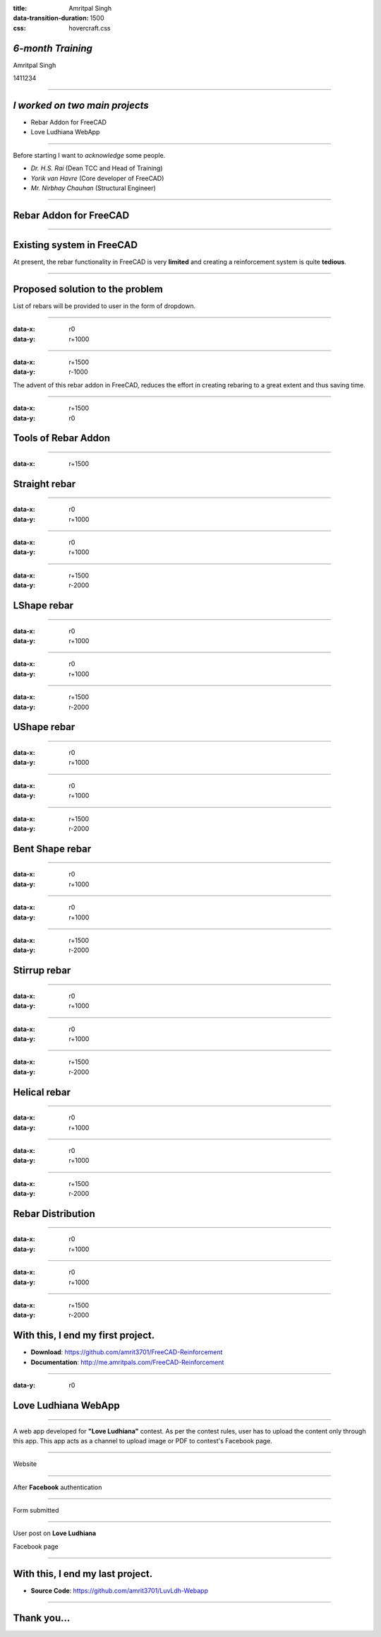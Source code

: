 :title: Amritpal Singh 
:data-transition-duration: 1500
:css: hovercraft.css

*6-month Training*
===================================


Amritpal Singh

1411234

----

*I worked on two main projects*
===================================
 
* Rebar Addon for FreeCAD
* Love Ludhiana WebApp

----

Before starting I want to *acknowledge* some people.                    
                                                                        
* *Dr. H.S. Rai* (Dean TCC and Head of Training)
* *Yorik van Havre* (Core developer of FreeCAD)
* *Mr. Nirbhay Chauhan* (Structural Engineer)

----

Rebar Addon for FreeCAD
==========================

----

Existing system in FreeCAD
============================

At present, the rebar functionality in FreeCAD is very **limited** and creating a reinforcement system is quite **tedious**.

----

Proposed solution to the problem
=================================

List of rebars will be provided to user in the form of dropdown.

----

:data-x: r0
:data-y: r+1000

.. image:: images/main.jpg
	:height: 700px
	:width: 1200px
	:class: aligncn

----

:data-x: r+1500
:data-y: r-1000

The advent of this rebar addon in FreeCAD, reduces the effort in creating rebaring to a great extent and thus saving time.

----

:data-x: r+1500
:data-y: r0

Tools of Rebar Addon
=====================

----

:data-x: r+1500

Straight rebar
================

----

:data-x: r0
:data-y: r+1000

.. image:: images/StraightRebarDialog.png

----

:data-x: r0
:data-y: r+1000


.. image:: images/StraightRebar.png
	:height: 700px
	:width: 1200px
	:class: aligncn

----

:data-x: r+1500
:data-y: r-2000

LShape rebar
================

----

:data-x: r0
:data-y: r+1000

.. image:: images/LShapeDialog.png

----

:data-x: r0
:data-y: r+1000


.. image:: images/LShapeRebar.png
	:height: 700px
	:width: 1200px
	:class: aligncn


----

:data-x: r+1500
:data-y: r-2000

UShape rebar
================

----

:data-x: r0
:data-y: r+1000

.. image:: images/UShapeDialog.png

----

:data-x: r0
:data-y: r+1000


.. image:: images/Footing_UShapeRebar.png
	:height: 700px
	:width: 1200px
	:class: aligncn

----

:data-x: r+1500
:data-y: r-2000

Bent Shape rebar
================

----

:data-x: r0
:data-y: r+1000

.. image:: images/BentShapeDialog.png

----

:data-x: r0
:data-y: r+1000


.. image:: images/BentShapeRebar.png
	:height: 700px
	:width: 1200px
	:class: aligncn

----

:data-x: r+1500
:data-y: r-2000

Stirrup rebar
================

----

:data-x: r0
:data-y: r+1000

.. image:: images/StirrupDialog.png

----

:data-x: r0
:data-y: r+1000


.. image:: images/Stirrup.png
	:height: 700px
	:width: 1200px
	:class: aligncn

----

:data-x: r+1500
:data-y: r-2000

Helical rebar
================

----

:data-x: r0
:data-y: r+1000

.. image:: images/HelicalRebarDialog.png

----

:data-x: r0
:data-y: r+1000


.. image:: images/HelicalRebar.png
	:height: 700px
	:width: 1200px
	:class: aligncn

----

:data-x: r+1500
:data-y: r-2000

Rebar Distribution
===================

----

:data-x: r0
:data-y: r+1000

.. image:: images/RebarDistributionDialog.png

----

:data-x: r0
:data-y: r+1000


.. image:: images/RebarDistribution.png
	:height: 700px
	:width: 1200px
	:class: aligncn

----

:data-x: r+1500
:data-y: r-2000

With this, I end my first project.
====================================

* **Download**: https://github.com/amrit3701/FreeCAD-Reinforcement

* **Documentation**: http://me.amritpals.com/FreeCAD-Reinforcement

----

:data-y: r0

Love Ludhiana WebApp
=====================

----

A web app developed for **"Love Ludhiana"** contest. As per the contest rules, user has to upload the content only through this app. This app acts as a channel to upload image or PDF to contest's Facebook page.

----

Website

.. image:: images/luvwebside.png
	:height: 600px
	:width: 1000px
	:class: luv

----

After **Facebook** authentication


.. image:: images/login.png
	:height: 600px
	:width: 1000px
	:class: luv

----

Form submitted

.. image:: images/submitluv.png
	:height: 600px
	:width: 1000px
	:class: luv

----

User post on **Love Ludhiana**

Facebook page

.. image:: images/fbpost.png

----

With this, I end my last project.
====================================

* **Source Code**: https://github.com/amrit3701/LuvLdh-Webapp

----

Thank you...
=============
